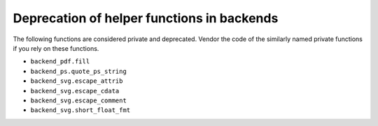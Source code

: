 Deprecation of helper functions in backends
~~~~~~~~~~~~~~~~~~~~~~~~~~~~~~~~~~~~~~~~~~~

The following functions are considered private and deprecated. Vendor the code
of the similarly named private functions if you rely on these functions.

* ``backend_pdf.fill``
* ``backend_ps.quote_ps_string``
* ``backend_svg.escape_attrib``
* ``backend_svg.escape_cdata``
* ``backend_svg.escape_comment``
* ``backend_svg.short_float_fmt``
